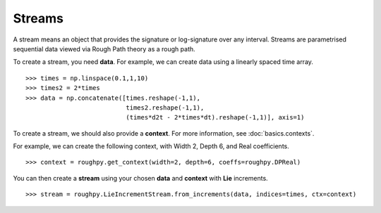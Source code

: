 .. _streams:

**************
Streams
**************

A stream means an object that provides the signature or log-signature over any interval.
Streams are parametrised sequential data viewed via Rough Path theory as a rough path.

To create a stream, you need **data**.
For example, we can create data using a linearly spaced time array.

.. todo::

    Is this the simplest data we can come up with? Could change this to time, temperature, paracetamol intake (3 columns).

::

    >>> times = np.linspace(0.1,1,10)
    >>> times2 = 2*times
    >>> data = np.concatenate([times.reshape(-1,1),
                               times2.reshape(-1,1),
                               (times*d2t - 2*times*dt).reshape(-1,1)], axis=1)

To create a stream, we should also provide a **context**. For more information, see :doc:`basics.contexts`.

For example, we can create the following context, with Width 2, Depth 6, and Real coefficients.

.. todo::

    Comment on max depth in relation to data?

::

    >>> context = roughpy.get_context(width=2, depth=6, coeffs=roughpy.DPReal)

You can then create a **stream** using your chosen **data** and **context** with **Lie** increments.

::

    >>> stream = roughpy.LieIncrementStream.from_increments(data, indices=times, ctx=context)

.. todo::

    Plot the stream, like in the electricity data example

.. todo::

    Show sig and log sig

.. todo::

    Show example with tick data, constructor

.. todo::

    Language (English alphabet) example

